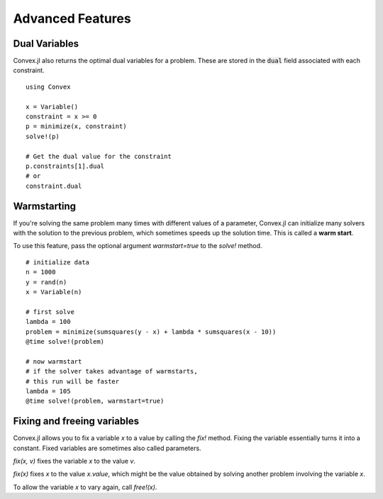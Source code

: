 =====================================
Advanced Features
=====================================

Dual Variables
******************

Convex.jl also returns the optimal dual variables for a problem. These are stored in the :code:`dual` field associated with each constraint.
::

	using Convex

	x = Variable()
	constraint = x >= 0
	p = minimize(x, constraint)
	solve!(p)

	# Get the dual value for the constraint
	p.constraints[1].dual
	# or
	constraint.dual

Warmstarting
******************

If you're solving the same problem many times with different values
of a parameter, Convex.jl can initialize many solvers with the solution
to the previous problem, which sometimes speeds up the solution time.
This is called a **warm start**. 

To use this feature,
pass the optional argument `warmstart=true` to the `solve!` method.
::

	# initialize data
	n = 1000
	y = rand(n)
	x = Variable(n)

	# first solve
	lambda = 100
	problem = minimize(sumsquares(y - x) + lambda * sumsquares(x - 10))
	@time solve!(problem)

	# now warmstart
	# if the solver takes advantage of warmstarts, 
	# this run will be faster
	lambda = 105
	@time solve!(problem, warmstart=true)


Fixing and freeing variables
****************************

Convex.jl allows you to fix a variable `x` to a value by calling the `fix!` method. 
Fixing the variable essentially turns it into a constant.
Fixed variables are sometimes also called parameters.

`fix(x, v)` fixes the variable `x` to the value `v`. 

`fix(x)` fixes `x` to the value `x.value`, which might be the value
obtained by solving another problem involving the variable `x`.

To allow the variable `x` to vary again, call `free!(x)`.
	